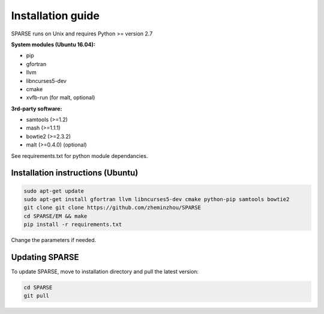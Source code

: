 ==================
Installation guide
==================

SPARSE runs on Unix and requires Python >= version 2.7

**System modules (Ubuntu 16.04):**

* pip
* gfortran
* llvm
* libncurses5-dev
* cmake
* xvfb-run (for malt, optional)

**3rd-party software:**

* samtools (>=1.2)
* mash (>=1.1.1)
* bowtie2 (>=2.3.2)
* malt (>=0.4.0) (optional)

See requirements.txt for python module dependancies. 

Installation instructions (Ubuntu)
----------------------------------

.. code-block:: bash
     
    sudo apt-get update
    sudo apt-get install gfortran llvm libncurses5-dev cmake python-pip samtools bowtie2
    git clone git clone https://github.com/zheminzhou/SPARSE
    cd SPARSE/EM && make
    pip install -r requirements.txt 

Change the parameters if needed. 


Updating SPARSE
---------------

To update SPARSE, move to installation directory and pull the latest version:  

.. code-block:: bash

    cd SPARSE
    git pull
